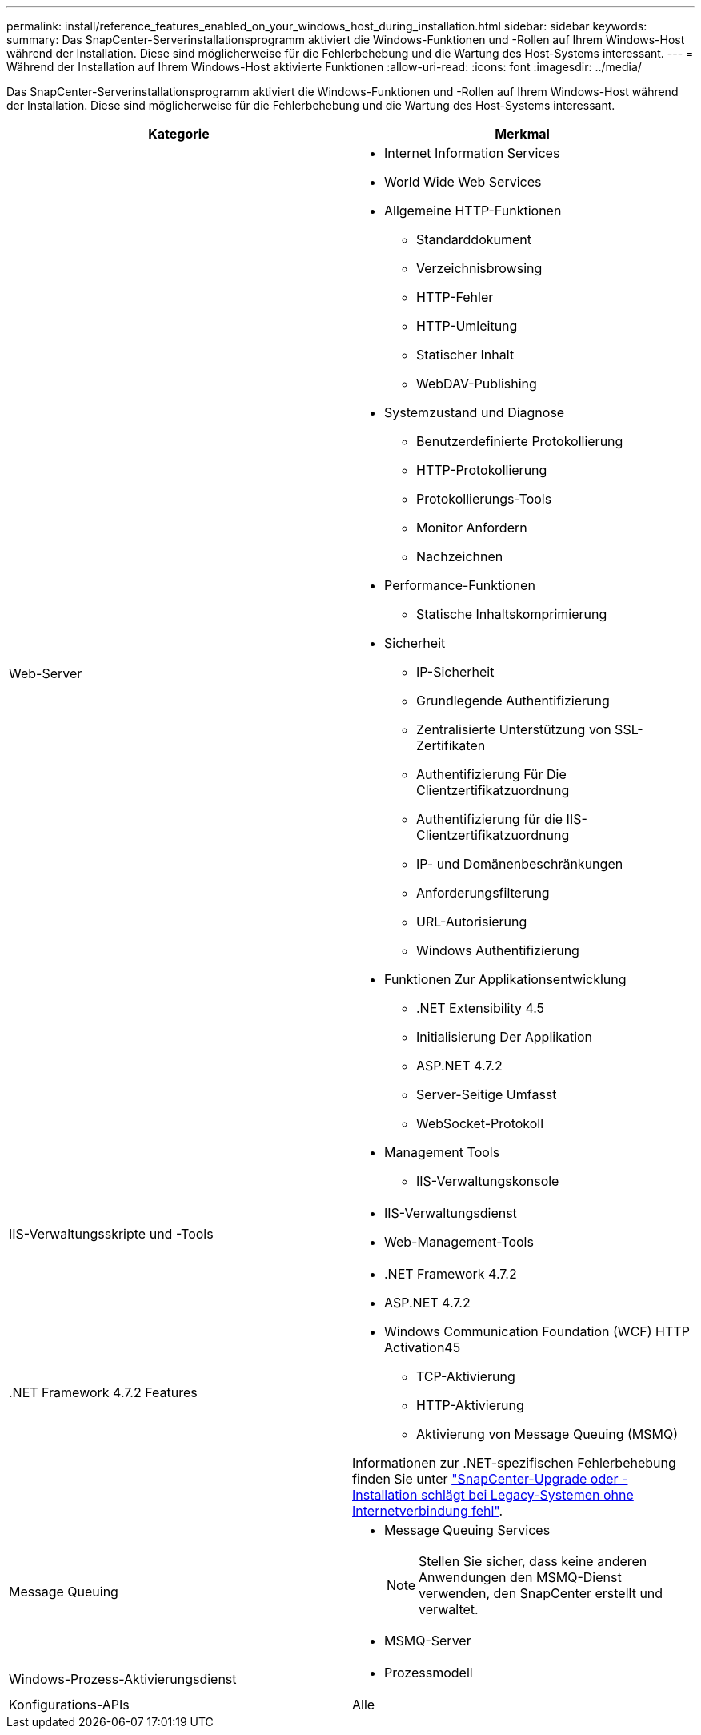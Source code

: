 ---
permalink: install/reference_features_enabled_on_your_windows_host_during_installation.html 
sidebar: sidebar 
keywords:  
summary: Das SnapCenter-Serverinstallationsprogramm aktiviert die Windows-Funktionen und -Rollen auf Ihrem Windows-Host während der Installation. Diese sind möglicherweise für die Fehlerbehebung und die Wartung des Host-Systems interessant. 
---
= Während der Installation auf Ihrem Windows-Host aktivierte Funktionen
:allow-uri-read: 
:icons: font
:imagesdir: ../media/


[role="lead"]
Das SnapCenter-Serverinstallationsprogramm aktiviert die Windows-Funktionen und -Rollen auf Ihrem Windows-Host während der Installation. Diese sind möglicherweise für die Fehlerbehebung und die Wartung des Host-Systems interessant.

|===
| Kategorie | Merkmal 


 a| 
Web-Server
 a| 
* Internet Information Services
* World Wide Web Services
* Allgemeine HTTP-Funktionen
+
** Standarddokument
** Verzeichnisbrowsing
** HTTP-Fehler
** HTTP-Umleitung
** Statischer Inhalt
** WebDAV-Publishing


* Systemzustand und Diagnose
+
** Benutzerdefinierte Protokollierung
** HTTP-Protokollierung
** Protokollierungs-Tools
** Monitor Anfordern
** Nachzeichnen


* Performance-Funktionen
+
** Statische Inhaltskomprimierung


* Sicherheit
+
** IP-Sicherheit
** Grundlegende Authentifizierung
** Zentralisierte Unterstützung von SSL-Zertifikaten
** Authentifizierung Für Die Clientzertifikatzuordnung
** Authentifizierung für die IIS-Clientzertifikatzuordnung
** IP- und Domänenbeschränkungen
** Anforderungsfilterung
** URL-Autorisierung
** Windows Authentifizierung


* Funktionen Zur Applikationsentwicklung
+
** .NET Extensibility 4.5
** Initialisierung Der Applikation
** ASP.NET 4.7.2
** Server-Seitige Umfasst
** WebSocket-Protokoll


* Management Tools
+
** IIS-Verwaltungskonsole






 a| 
IIS-Verwaltungsskripte und -Tools
 a| 
* IIS-Verwaltungsdienst
* Web-Management-Tools




 a| 
+.NET Framework 4.7.2 Features+
 a| 
* .NET Framework 4.7.2
* ASP.NET 4.7.2
* Windows Communication Foundation (WCF) HTTP Activation45
+
** TCP-Aktivierung
** HTTP-Aktivierung
** Aktivierung von Message Queuing (MSMQ)




Informationen zur .NET-spezifischen Fehlerbehebung finden Sie unter https://kb.netapp.com/Advice_and_Troubleshooting/Data_Protection_and_Security/SnapCenter/SnapCenter_upgrade_or_install_fails_with_%22This_KB_is_not_related_to_the_OS%22["SnapCenter-Upgrade oder -Installation schlägt bei Legacy-Systemen ohne Internetverbindung fehl"^].



 a| 
Message Queuing
 a| 
* Message Queuing Services
+

NOTE: Stellen Sie sicher, dass keine anderen Anwendungen den MSMQ-Dienst verwenden, den SnapCenter erstellt und verwaltet.

* MSMQ-Server




 a| 
Windows-Prozess-Aktivierungsdienst
 a| 
* Prozessmodell




 a| 
Konfigurations-APIs
 a| 
Alle

|===